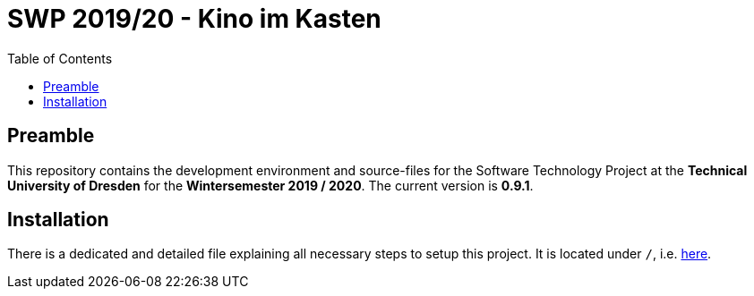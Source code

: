 = {project_name}
:toc:
:toclevels: 2
:showtitle:
:homepage: https://github.com/st-tu-dresden-praktikum/swt19w4
:project_name: SWP 2019/20 - Kino im Kasten
:project_version: 0.9.1

== Preamble

This repository contains the development environment and source-files for the Software Technology Project at the **Technical University of Dresden** for the **Wintersemester 2019 / 2020**. The current version is *{project_version}*.

== Installation

There is a dedicated and detailed file explaining all necessary steps to setup this project. It is located under `/`, i.e. link:INSTALL.md[here].
